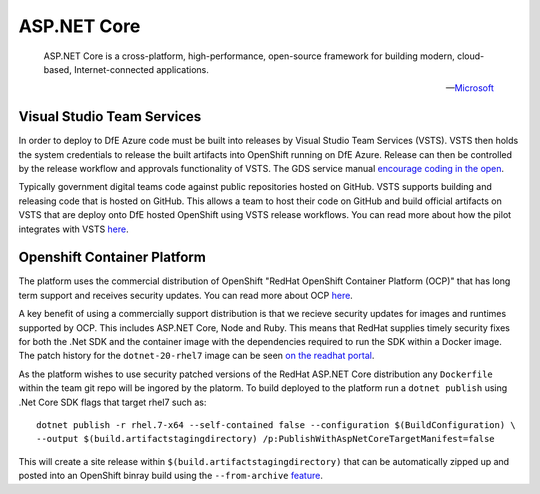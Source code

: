 =============
ASP.NET Core
=============

    ASP.NET Core is a cross-platform, high-performance, open-source framework for building modern, cloud-based, Internet-connected applications.

    -- Microsoft_ 

.. _Microsoft: https://docs.microsoft.com/en-us/aspnet/core/

Visual Studio Team Services
---------------------------

In order to deploy to DfE Azure  code must be built into releases by Visual Studio Team Services (VSTS). VSTS then holds the system credentials to release the built artifacts into OpenShift running on DfE Azure. Release can then be controlled by the release workflow and approvals functionality of VSTS. The GDS service manual `encourage coding in the open <https://www.gov.uk/service-manual/service-standard/make-all-new-source-code-open>`_. 

Typically government digital teams code against public repositories hosted on GitHub. VSTS supports building and releasing code that is hosted on GitHub. This allows a team to host their code on GitHub and build official artifacts on VSTS that are deploy onto DfE hosted OpenShift using VSTS release workflows. You can read more about how the pilot integrates with VSTS `here </platform_technologies.html#visual-studio-team-services>`_. 

Openshift Container Platform
----------------------------

The platform uses the commercial distribution of OpenShift "RedHat OpenShift Container Platform (OCP)" that has long term support and receives security updates. You can read more about OCP `here </platform_technologies.html#openshift-container-platform>`_. 

A key benefit of using a commercially support distribution is that we recieve security updates for images and runtimes supported by OCP. This includes ASP.NET Core, Node and Ruby. This means that RedHat supplies timely security fixes for both the .Net SDK and the container image with the dependencies required to run the SDK within a Docker image. The patch history for the ``dotnet-20-rhel7`` image can be seen `on the readhat portal <https://access.redhat.com/containers/?tab=tags#/registry.access.redhat.com/dotnet/dotnet-20-rhel7>`_. 

As the platform wishes to use security patched versions of the RedHat ASP.NET Core distribution any ``Dockerfile`` within the team git repo will be ingored by the platorm. To build deployed to the platform run a ``dotnet publish`` using .Net Core SDK flags that target rhel7 such as:

:: 

    dotnet publish -r rhel.7-x64 --self-contained false --configuration $(BuildConfiguration) \ 
    --output $(build.artifactstagingdirectory) /p:PublishWithAspNetCoreTargetManifest=false

This will create a site release within ``$(build.artifactstagingdirectory)`` that can be automatically zipped up and posted into an OpenShift binray build using the ``--from-archive`` `feature <https://docs.openshift.com/container-platform/3.6/dev_guide/dev_tutorials/binary_builds.html>`_. 